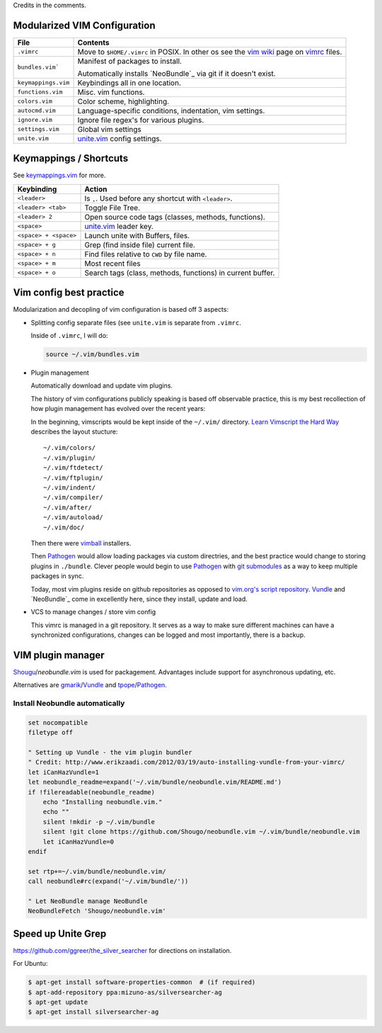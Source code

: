 Credits in the comments.

Modularized VIM Configuration
-----------------------------

=================== ======================================================
File                Contents
=================== ======================================================
``.vimrc``          Move to ``$HOME/.vimrc`` in POSIX. In other os see the
                    `vim wiki`_ page on `vimrc`_ files.
------------------- ------------------------------------------------------
``bundles.vim```    Manifest of packages to install.

                    Automatically installs `NeoBundle`_ via git if it
                    doesn't exist.
------------------- ------------------------------------------------------
``keymappings.vim`` Keybindings all in one location.
------------------- ------------------------------------------------------
``functions.vim``   Misc. vim functions.
------------------- ------------------------------------------------------
``colors.vim``      Color scheme, highlighting.
------------------- ------------------------------------------------------
``autocmd.vim``     Language-specific conditions, indentation, vim
                    settings.
------------------- ------------------------------------------------------
``ignore.vim``      Ignore file regex's for various plugins.
------------------- ------------------------------------------------------
``settings.vim``    Global vim settings
------------------- ------------------------------------------------------
``unite.vim``       `unite.vim`_ config settings.
=================== ======================================================



Keymappings / Shortcuts
-----------------------

See `keymappings.vim`_ for more.

=========================== ===============================================
Keybinding                  Action
=========================== ===============================================
``<leader>``                Is ``,``. Used before any shortcut with
                            ``<leader>``.
--------------------------- -----------------------------------------------
``<leader> <tab>``          Toggle File Tree.
--------------------------- -----------------------------------------------
``<leader> 2``              Open source code tags (classes, methods,
                            functions).
--------------------------- -----------------------------------------------
``<space>``                 `unite.vim`_ leader key.
--------------------------- -----------------------------------------------
``<space> + <space>``       Launch unite with Buffers, files.
--------------------------- -----------------------------------------------
``<space> + g``             Grep (find inside file) current file.
--------------------------- -----------------------------------------------
``<space> + n``             Find files relative to ``CWD`` by file name.
--------------------------- -----------------------------------------------
``<space> + m``             Most recent files
--------------------------- -----------------------------------------------
``<space> + o``             Search tags (class, methods, functions) in
                            current buffer.
=========================== ===============================================

.. _keymappings.vim: https://github.com/tony/vim-config/blob/master/keymappings.vim

Vim config best practice
------------------------

Modularization and decopling of vim configuration is based off 3 aspects:

- Splitting config separate files (see ``unite.vim`` is separate from
  ``.vimrc``.

  Inside of ``.vimrc``, I will do:

  .. code-block:: VimL

      source ~/.vim/bundles.vim

- Plugin management

  Automatically download and update vim plugins.

  The history of vim configurations publicly speaking is based off
  observable practice, this is my best recollection of how plugin
  management has evolved over the recent years:
  
  In the beginning, vimscripts would be kept inside of the ``~/.vim/``
  directory. `Learn Vimscript the Hard Way`_ describes the layout
  stucture::

      ~/.vim/colors/
      ~/.vim/plugin/
      ~/.vim/ftdetect/
      ~/.vim/ftplugin/
      ~/.vim/indent/
      ~/.vim/compiler/
      ~/.vim/after/
      ~/.vim/autoload/
      ~/.vim/doc/
  
  Then there were `vimball`_ installers.
  
  Then `Pathogen`_ would allow loading packages via custom  directries,
  and the best practice would change to storing plugins in ``./bundle``.
  Clever people would begin to use `Pathogen`_ with `git submodules`_ as a
  way to keep multiple packages in sync.

  Today, most vim plugins reside on github repositories as opposed to
  `vim.org's script repository`_. `Vundle`_ and `NeoBundle`_ come in
  excellently here, since they install, update and load.
- VCS to manage changes / store vim config

  This vimrc is managed in a git repository. It serves as a way to
  make sure different machines can have a synchronized configurations,
  changes can be logged and most importantly, there is a backup.

VIM plugin manager
------------------

`Shougu`_/`neobundle.vim` is used for packagement. Advantages include
support for asynchronous updating, etc.

Alternatives are `gmarik`_/`Vundle`_ and `tpope`_/`Pathogen`_.

Install Neobundle automatically
"""""""""""""""""""""""""""""""

.. code-block:: VimL

    set nocompatible
    filetype off

    " Setting up Vundle - the vim plugin bundler
    " Credit: http://www.erikzaadi.com/2012/03/19/auto-installing-vundle-from-your-vimrc/
    let iCanHazVundle=1
    let neobundle_readme=expand('~/.vim/bundle/neobundle.vim/README.md')
    if !filereadable(neobundle_readme)
        echo "Installing neobundle.vim."
        echo ""
        silent !mkdir -p ~/.vim/bundle
        silent !git clone https://github.com/Shougo/neobundle.vim ~/.vim/bundle/neobundle.vim
        let iCanHazVundle=0
    endif

    set rtp+=~/.vim/bundle/neobundle.vim/
    call neobundle#rc(expand('~/.vim/bundle/'))

    " Let NeoBundle manage NeoBundle
    NeoBundleFetch 'Shougo/neobundle.vim'

Speed up Unite Grep
-------------------

https://github.com/ggreer/the_silver_searcher for directions on
installation.

For Ubuntu: 

.. code-block:: bash

    $ apt-get install software-properties-common  # (if required)
    $ apt-add-repository ppa:mizuno-as/silversearcher-ag
    $ apt-get update
    $ apt-get install silversearcher-ag

.. _gmarik: https://github.com/gmarik/
.. _tpope: https://github.com/tpope/
.. _Shougu: https://github.com/Shougu/

.. _git submodules: http://git-scm.com/docs/git-submodule

.. _Pathogen: https://github.com/tpope/vim-pathogen
.. _Vundle: https://github.com/gmarik/vundle
.. _neobundle.vim: https://github.com/Shougo/neobundle.vim

.. _vimball: http://www.vim.org/scripts/script.php?script_id=1502
.. _vim.org's script repository: http://www.vim.org/scripts/

.. _Learn Vimscript the Hard Way: http://learnvimscriptthehardway.stevelosh.com/chapters/42.html

.. _vim wiki: http://vim.wikia.com/wiki/
.. _vimrc: http://vim.wikia.com/wiki/Open_vimrc_file
.. _unite.vim: https://github.com/Shougo/unite.vim
